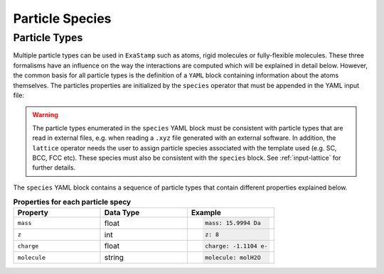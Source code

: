 .. _species:

Particle Species
================

Particle Types
--------------

Multiple particle types can be used in ``ExaStamp`` such as atoms, rigid molecules or fully-flexible molecules. These three formalisms have an influence on the way the interactions are computed which will be explained in detail below. However, the common basis for all particle types is the definition of a ``YAML`` block containing information about the atoms themselves. The particles properties are initialized by the ``species`` operator that must be appended in the YAML input file:

.. code-block:: yaml
   :caption: **YAML block for particles type definition**
                
   # 1st solution: Species definition for atomic systems
   species:
     - O:
         mass:  15.9994 Da
         z: 8
         charge: -1.1104 e-
     - U:
         mass:  238.02891 Da
         z: 92
         charge: 2.2208 e-

   # 2nd solution: Species definition for molecular systems
   species:
     - h2o_H:
         mass:  1.008 Da
         z: 1
         charge: 0.5564 e-
         molecule: molH20
     - h2o_O:
         mass:  15.999 Da
         z: 8
         charge: -1.1128 e-
         molecule: molH20
     - o2_O:
         mass:  15.999 Da
         z: 8
         charge: 0.0 e-
         molecule: molO2

.. warning::

   The particle types enumerated in the ``species`` YAML block must be consistent with particle types that are read in external files, e.g. when reading a ``.xyz`` file generated with an external software. In addition, the ``lattice`` operator needs the user to assign particle species associated with the template used (e.g. SC, BCC, FCC etc). These species must also be consistent with the ``species`` block. See :ref:`input-lattice` for further details.
         
The ``species`` YAML block contains a sequence of particle types that contain different properties explained below.

.. list-table:: **Properties for each particle specy**
   :widths: 40 40 40
   :header-rows: 1

   * - Property
     - Data Type
     - Example
   * - ``mass``
     - float
     - .. code-block:: yaml
             
          mass: 15.9994 Da
   * - ``z``
     - int
     - .. code-block:: yaml
             
          z: 8
   * - ``charge``
     - float
     - .. code-block:: yaml
             
          charge: -1.1104 e-
   * - ``molecule``
     - string
     - .. code-block:: yaml
             
          molecule: molH2O
